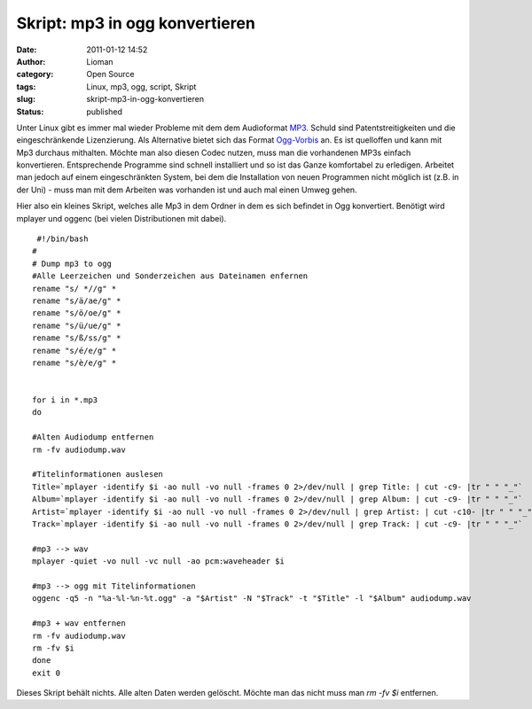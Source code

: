 Skript: mp3 in ogg konvertieren
###############################
:date: 2011-01-12 14:52
:author: Lioman
:category: Open Source
:tags: Linux, mp3, ogg, script, Skript
:slug: skript-mp3-in-ogg-konvertieren
:status: published

|image0|\ Unter Linux gibt es immer mal wieder Probleme mit dem dem
Audioformat `MP3 <http://de.wikipedia.org/wiki/MP3>`__. Schuld sind
Patentstreitigkeiten und die eingeschränkende Lizenzierung. Als
Alternative bietet sich das Format
`Ogg-Vorbis <http://de.wikipedia.org/wiki/Vorbis>`__ an. Es ist
quelloffen und kann mit Mp3 durchaus mithalten. Möchte man also diesen
Codec nutzen, muss man die vorhandenen MP3s einfach konvertieren.
Entsprechende Programme sind schnell installiert und so ist das Ganze
komfortabel zu erledigen. Arbeitet man jedoch auf einem eingeschränkten
System, bei dem die Installation von neuen Programmen nicht möglich ist
(z.B. in der Uni) - muss man mit dem Arbeiten was vorhanden ist und auch
mal einen Umweg gehen.

Hier also ein kleines Skript, welches alle Mp3 in dem Ordner in dem es
sich befindet in Ogg konvertiert. Benötigt wird mplayer und oggenc (bei
vielen Distributionen mit dabei).

::

     #!/bin/bash
    #
    # Dump mp3 to ogg
    #Alle Leerzeichen und Sonderzeichen aus Dateinamen enfernen
    rename "s/ *//g" *
    rename "s/ä/ae/g" *
    rename "s/ö/oe/g" *
    rename "s/ü/ue/g" *
    rename "s/ß/ss/g" *
    rename "s/é/e/g" *
    rename "s/è/e/g" *


    for i in *.mp3
    do 

    #Alten Audiodump entfernen
    rm -fv audiodump.wav

    #Titelinformationen auslesen
    Title=`mplayer -identify $i -ao null -vo null -frames 0 2>/dev/null | grep Title: | cut -c9- |tr " " "_"`
    Album=`mplayer -identify $i -ao null -vo null -frames 0 2>/dev/null | grep Album: | cut -c9- |tr " " "_"`
    Artist=`mplayer -identify $i -ao null -vo null -frames 0 2>/dev/null | grep Artist: | cut -c10- |tr " " "_"`
    Track=`mplayer -identify $i -ao null -vo null -frames 0 2>/dev/null | grep Track: | cut -c9- |tr " " "_"`

    #mp3 --> wav
    mplayer -quiet -vo null -vc null -ao pcm:waveheader $i

    #mp3 --> ogg mit Titelinformationen
    oggenc -q5 -n "%a-%l-%n-%t.ogg" -a "$Artist" -N "$Track" -t "$Title" -l "$Album" audiodump.wav

    #mp3 + wav entfernen
    rm -fv audiodump.wav
    rm -fv $i
    done
    exit 0

Dieses Skript behält nichts. Alle alten Daten werden gelöscht. Möchte
man das nicht muss man *rm -fv $i* entfernen.

.. |image0| image:: {filename}/images/mp3tovorbis.png
   :class: alignleft size-full wp-image-2705
   :width: 236px
   :height: 76px
   :target: {filename}/images/mp3tovorbis.png
